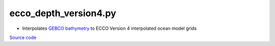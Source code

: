 ======================
ecco_depth_version4.py
======================

- Interpolates `GEBCO bathymetry <https://www.bodc.ac.uk/data/hosted_data_systems/gebco_gridded_bathymetry_data/>`_ to ECCO Version 4 interpolated ocean model grids

`Source code`__

.. __: https://github.com/tsutterley/model-harmonics/blob/main/ECCO/ecco_depth_version4.py

.. argparse::
    :filename: ../../ECCO/ecco_depth_version4.py
    :func: arguments
    :prog: ecco_depth_version4.py
    :nodescription:
    :nodefault:
